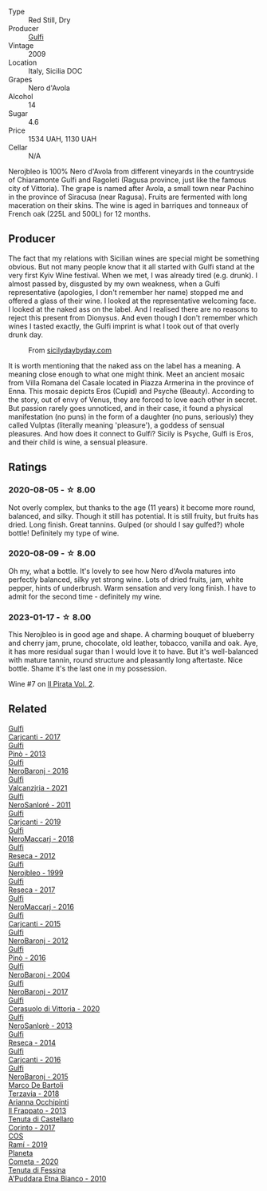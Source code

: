 #+attr_html: :class wine-main-image
[[file:/images/c5/38c72e-5d57-45a3-ad1f-26c80ad2d32a/2022-12-01-07-36-15-A7C005B4-0823-46DE-A5E5-F447E657C9C1-1-105-c@512.webp]]

- Type :: Red Still, Dry
- Producer :: [[barberry:/producers/7bec814a-5334-4712-9ffb-46c8cc42ca8b][Gulfi]]
- Vintage :: 2009
- Location :: Italy, Sicilia DOC
- Grapes :: Nero d'Avola
- Alcohol :: 14
- Sugar :: 4.6
- Price :: 1534 UAH, 1130 UAH
- Cellar :: N/A

Nerojbleo is 100% Nero d'Avola from different vineyards in the countryside of Chiaramonte Gulfi and Ragoleti (Ragusa province, just like the famous city of Vittoria). The grape is named after Avola, a small town near Pachino in the province of Siracusa (near Ragusa). Fruits are fermented with long maceration on their skins. The wine is aged in barriques and tonneaux of French oak (225L and 500L) for 12 months.

** Producer

The fact that my relations with Sicilian wines are special might be something obvious. But not many people know that it all started with Gulfi stand at the very first Kyiv Wine festival. When we met, I was already tired (e.g. drunk). I almost passed by, disgusted by my own weakness, when a Gulfi representative (apologies, I don't remember her name) stopped me and offered a glass of their wine. I looked at the representative welcoming face. I looked at the naked ass on the label. And I realised there are no reasons to reject this present from Dionysus. And even though I don't remember which wines I tasted exactly, the Gulfi imprint is what I took out of that overly drunk day.

#+caption: From [[https://www.sicilydaybyday.com/the-mosaics-of-piazza-armerina-the-villa-romana-del-casale/][sicilydaybyday.com]]
[[file:/images/c5/38c72e-5d57-45a3-ad1f-26c80ad2d32a/2023-01-20-19-04-26-2023-01-18-07-03-17-del-casale-1.webp]]

It is worth mentioning that the naked ass on the label has a meaning. A meaning close enough to what one might think. Meet an ancient mosaic from Villa Romana del Casale located in Piazza Armerina in the province of Enna. This mosaic depicts Eros (Cupid) and Psyche (Beauty). According to the story, out of envy of Venus, they are forced to love each other in secret. But passion rarely goes unnoticed, and in their case, it found a physical manifestation (no puns) in the form of a daughter (no puns, seriously) they called Vulptas (literally meaning 'pleasure'), a goddess of sensual pleasures. And how does it connect to Gulfi? Sicily is Psyche, Gulfi is Eros, and their child is wine, a sensual pleasure.

** Ratings

*** 2020-08-05 - ☆ 8.00

Not overly complex, but thanks to the age (11 years) it become more round, balanced, and silky. Though it still has potential. It is still fruity, but fruits has dried. Long finish. Great tannins. Gulped (or should I say gulfed?) whole bottle! Definitely my type of wine.

*** 2020-08-09 - ☆ 8.00

Oh my, what a bottle. It's lovely to see how Nero d'Avola matures into perfectly balanced, silky yet strong wine. Lots of dried fruits, jam, white pepper, hints of underbrush. Warm sensation and very long finish. I have to admit for the second time - definitely my wine.

*** 2023-01-17 - ☆ 8.00

This Nerojbleo is in good age and shape. A charming bouquet of blueberry and cherry jam, prune, chocolate, old leather, tobacco, vanilla and oak. Aye, it has more residual sugar than I would love it to have. But it's well-balanced with mature tannin, round structure and pleasantly long aftertaste. Nice bottle. Shame it's the last one in my possession.

Wine #7 on [[barberry:/posts/2023-01-17-il-pirata][Il Pirata Vol. 2]].

** Related

#+begin_export html
<div class="flex-container">
  <a class="flex-item flex-item-left" href="/wines/070e8a7b-c212-458b-a737-c9ba893150dc.html">
    <img class="flex-bottle" src="/images/07/0e8a7b-c212-458b-a737-c9ba893150dc/2022-11-25-16-44-23-IMG-3388@512.webp"></img>
    <section class="h">Gulfi</section>
    <section class="h text-bolder">Carjcanti - 2017</section>
  </a>

  <a class="flex-item flex-item-right" href="/wines/0dd5fcf0-9449-4509-9c77-99c13ac078ee.html">
    <img class="flex-bottle" src="/images/0d/d5fcf0-9449-4509-9c77-99c13ac078ee/2020-06-01-22-03-42-69D6B1B7-42FA-4291-903D-C6B55894D20C-1-105-c@512.webp"></img>
    <section class="h">Gulfi</section>
    <section class="h text-bolder">Pinò - 2013</section>
  </a>

  <a class="flex-item flex-item-left" href="/wines/1d9306ed-fdb5-4795-b925-e94f35a02930.html">
    <img class="flex-bottle" src="/images/1d/9306ed-fdb5-4795-b925-e94f35a02930/2020-10-27-10-15-54-9FE4BA6E-4084-46AC-9B5B-F3F676D81BF6-1-105-c@512.webp"></img>
    <section class="h">Gulfi</section>
    <section class="h text-bolder">NeroBaronj - 2016</section>
  </a>

  <a class="flex-item flex-item-right" href="/wines/3221756b-4946-49ae-a1b7-08fe40983d69.html">
    <img class="flex-bottle" src="/images/32/21756b-4946-49ae-a1b7-08fe40983d69/2023-05-10-13-30-53-D3E5CEE4-4DA4-494E-933F-BDFB6C93A504-1-105-c@512.webp"></img>
    <section class="h">Gulfi</section>
    <section class="h text-bolder">Valcanzjria - 2021</section>
  </a>

  <a class="flex-item flex-item-left" href="/wines/4801cd2d-a50c-4f4d-9a41-3dc4f8149bb8.html">
    <img class="flex-bottle" src="/images/48/01cd2d-a50c-4f4d-9a41-3dc4f8149bb8/2023-02-04-11-58-18-24946FCA-1F1C-4DBD-8D04-14784CE5523A-1-105-c@512.webp"></img>
    <section class="h">Gulfi</section>
    <section class="h text-bolder">NeroSanloré - 2011</section>
  </a>

  <a class="flex-item flex-item-right" href="/wines/4dc30343-1f2d-47ba-8f9a-97d04e429608.html">
    <img class="flex-bottle" src="/images/4d/c30343-1f2d-47ba-8f9a-97d04e429608/2022-11-25-16-45-49-IMG-3377@512.webp"></img>
    <section class="h">Gulfi</section>
    <section class="h text-bolder">Carjcanti - 2019</section>
  </a>

  <a class="flex-item flex-item-left" href="/wines/4fda715a-3ba7-4093-b3d8-1a3105045db9.html">
    <img class="flex-bottle" src="/images/unknown-wine.webp"></img>
    <section class="h">Gulfi</section>
    <section class="h text-bolder">NeroMaccarj - 2018</section>
  </a>

  <a class="flex-item flex-item-right" href="/wines/5710889b-d024-4e8b-a5cc-008fc361a95c.html">
    <img class="flex-bottle" src="/images/57/10889b-d024-4e8b-a5cc-008fc361a95c/2020-05-31-12-44-12-F6C391C3-AF4C-480F-9602-D8280359EE56-1-105-c@512.webp"></img>
    <section class="h">Gulfi</section>
    <section class="h text-bolder">Reseca - 2012</section>
  </a>

  <a class="flex-item flex-item-left" href="/wines/73b86971-da35-4584-ac60-43146a69d9c6.html">
    <img class="flex-bottle" src="/images/73/b86971-da35-4584-ac60-43146a69d9c6/2020-10-12-09-19-27-CEA1D6C3-016D-4D6C-A537-D5F9D6788B3C-1-105-c@512.webp"></img>
    <section class="h">Gulfi</section>
    <section class="h text-bolder">Nerojbleo - 1999</section>
  </a>

  <a class="flex-item flex-item-right" href="/wines/73d1046d-a137-4ae4-93c9-79f744d5b04e.html">
    <img class="flex-bottle" src="/images/unknown-wine.webp"></img>
    <section class="h">Gulfi</section>
    <section class="h text-bolder">Reseca - 2017</section>
  </a>

  <a class="flex-item flex-item-left" href="/wines/78040035-8661-4c37-808b-5a21c9abeee1.html">
    <img class="flex-bottle" src="/images/78/040035-8661-4c37-808b-5a21c9abeee1/2021-10-26-09-58-12-59ECB6DD-8DA0-4A46-83C4-116D5D6D625C-1-105-c@512.webp"></img>
    <section class="h">Gulfi</section>
    <section class="h text-bolder">NeroMaccarj - 2016</section>
  </a>

  <a class="flex-item flex-item-right" href="/wines/8699dab9-59a5-41f3-8e57-df21f04d5e91.html">
    <img class="flex-bottle" src="/images/86/99dab9-59a5-41f3-8e57-df21f04d5e91/2022-12-09-17-37-39-C0B71F75-4229-44CE-846D-DF008F8E3553-1-105-c@512.webp"></img>
    <section class="h">Gulfi</section>
    <section class="h text-bolder">Carjcanti - 2015</section>
  </a>

  <a class="flex-item flex-item-left" href="/wines/9c9674b8-2fa6-431c-8d9c-9f2cd6152350.html">
    <img class="flex-bottle" src="/images/9c/9674b8-2fa6-431c-8d9c-9f2cd6152350/2021-11-30-09-20-03-7E4E7828-F303-46BA-B196-6E6AB039D60D-1-105-c@512.webp"></img>
    <section class="h">Gulfi</section>
    <section class="h text-bolder">NeroBaronj - 2012</section>
  </a>

  <a class="flex-item flex-item-right" href="/wines/a6477140-e119-4a67-99ac-cc9f58c3349c.html">
    <img class="flex-bottle" src="/images/unknown-wine.webp"></img>
    <section class="h">Gulfi</section>
    <section class="h text-bolder">Pinò - 2016</section>
  </a>

  <a class="flex-item flex-item-left" href="/wines/b0cfc4da-35cc-4647-b45f-0969fab4d529.html">
    <img class="flex-bottle" src="/images/unknown-wine.webp"></img>
    <section class="h">Gulfi</section>
    <section class="h text-bolder">NeroBaronj - 2004</section>
  </a>

  <a class="flex-item flex-item-right" href="/wines/b429ae62-d4b0-46a4-b7c5-b5b78b9d5418.html">
    <img class="flex-bottle" src="/images/b4/29ae62-d4b0-46a4-b7c5-b5b78b9d5418/2022-11-25-16-54-19-IMG-3391@512.webp"></img>
    <section class="h">Gulfi</section>
    <section class="h text-bolder">NeroBaronj - 2017</section>
  </a>

  <a class="flex-item flex-item-left" href="/wines/d7af2d11-78bb-49c1-bbda-31a7a9535e51.html">
    <img class="flex-bottle" src="/images/d7/af2d11-78bb-49c1-bbda-31a7a9535e51/2023-03-24-13-08-54-IMG-5652@512.webp"></img>
    <section class="h">Gulfi</section>
    <section class="h text-bolder">Cerasuolo di Vittoria - 2020</section>
  </a>

  <a class="flex-item flex-item-right" href="/wines/de547154-6e64-49d2-af2b-b9a199178de1.html">
    <img class="flex-bottle" src="/images/de/547154-6e64-49d2-af2b-b9a199178de1/2020-06-23-12-25-43-41D3DC99-D0DE-470A-BB24-0C6CD5A9906E-1-105-c@512.webp"></img>
    <section class="h">Gulfi</section>
    <section class="h text-bolder">NeroSanlorè - 2013</section>
  </a>

  <a class="flex-item flex-item-left" href="/wines/de97eeab-44a5-412c-9a97-c9c24a9b9d47.html">
    <img class="flex-bottle" src="/images/de/97eeab-44a5-412c-9a97-c9c24a9b9d47/2020-10-27-10-15-44-7A3F6610-3CF7-432E-AEB4-75FA68DBC19D-1-105-c@512.webp"></img>
    <section class="h">Gulfi</section>
    <section class="h text-bolder">Reseca - 2014</section>
  </a>

  <a class="flex-item flex-item-right" href="/wines/e4e1e99a-534d-4ebf-bf0c-7f7163666a0e.html">
    <img class="flex-bottle" src="/images/e4/e1e99a-534d-4ebf-bf0c-7f7163666a0e/2020-02-09-11-53-41-278D1CE3-750D-4C27-8D51-F45B842E8C43-1-105-c@512.webp"></img>
    <section class="h">Gulfi</section>
    <section class="h text-bolder">Carjcanti - 2016</section>
  </a>

  <a class="flex-item flex-item-left" href="/wines/e8620abd-4485-4fe3-8cb2-4bccc2294031.html">
    <img class="flex-bottle" src="/images/e8/620abd-4485-4fe3-8cb2-4bccc2294031/2020-07-09-07-49-18-CF23C6EA-F16F-4D8E-BF80-1422A84CE487-1-105-c@512.webp"></img>
    <section class="h">Gulfi</section>
    <section class="h text-bolder">NeroBaronj - 2015</section>
  </a>

  <a class="flex-item flex-item-right" href="/wines/3811fe0e-abd2-43f1-b405-4133d488b8e7.html">
    <img class="flex-bottle" src="/images/38/11fe0e-abd2-43f1-b405-4133d488b8e7/2022-11-29-10-39-32-IMG-3488@512.webp"></img>
    <section class="h">Marco De Bartoli</section>
    <section class="h text-bolder">Terzavia - 2018</section>
  </a>

  <a class="flex-item flex-item-left" href="/wines/a13d51f1-63b5-45cb-8c57-7d52c261d9ef.html">
    <img class="flex-bottle" src="/images/a1/3d51f1-63b5-45cb-8c57-7d52c261d9ef/2023-01-07-11-24-01-EECEA365-15C6-4160-BCA2-EE451053E2C0-1-105-c@512.webp"></img>
    <section class="h">Arianna Occhipinti</section>
    <section class="h text-bolder">Il Frappato - 2013</section>
  </a>

  <a class="flex-item flex-item-right" href="/wines/aba30227-d546-4ce1-94ac-75fa356f7b19.html">
    <img class="flex-bottle" src="/images/ab/a30227-d546-4ce1-94ac-75fa356f7b19/2023-01-20-14-40-02-IMG-4490@512.webp"></img>
    <section class="h">Tenuta di Castellaro</section>
    <section class="h text-bolder">Corinto - 2017</section>
  </a>

  <a class="flex-item flex-item-left" href="/wines/bce1234e-d6c3-49f0-8ef3-804ada6a56ec.html">
    <img class="flex-bottle" src="/images/bc/e1234e-d6c3-49f0-8ef3-804ada6a56ec/2023-01-16-21-17-31-IMG-4395@512.webp"></img>
    <section class="h">COS</section>
    <section class="h text-bolder">Ramí - 2019</section>
  </a>

  <a class="flex-item flex-item-right" href="/wines/bdf1fe84-b9b4-4d39-a4d2-78d6fdefad17.html">
    <img class="flex-bottle" src="/images/bd/f1fe84-b9b4-4d39-a4d2-78d6fdefad17/2023-01-16-16-04-55-IMG-4317@512.webp"></img>
    <section class="h">Planeta</section>
    <section class="h text-bolder">Cometa - 2020</section>
  </a>

  <a class="flex-item flex-item-left" href="/wines/f29ce812-d84b-48fb-b0bb-c8e85e092719.html">
    <img class="flex-bottle" src="/images/f2/9ce812-d84b-48fb-b0bb-c8e85e092719/2023-09-08-10-35-33-AC5181AC-852B-4E7A-A997-36E55DCBEB87-1-105-c@512.webp"></img>
    <section class="h">Tenuta di Fessina</section>
    <section class="h text-bolder">A'Puddara Etna Bianco - 2010</section>
  </a>

</div>
#+end_export
